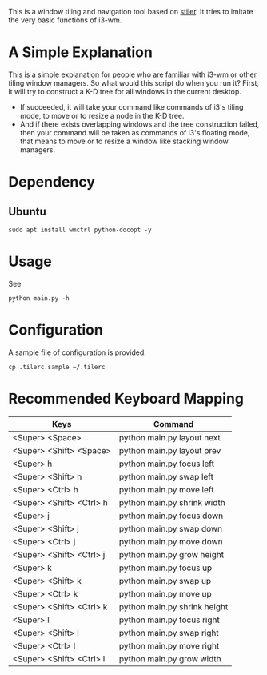 This is a window tiling and navigation tool based on
[[//github.com/TheWanderer/stiler][stiler]]. It tries to imitate the
very basic functions of i3-wm.
[[https://raw.githubusercontent.com/wiki/rbn42/stiler/show2.gif]]
* A Simple Explanation 
This is a simple explanation for people who are familiar with i3-wm 
or other tiling window managers.
So what would this script do when you run it?
First, it will try to construct a K-D tree for all windows in the current desktop. 
  - If succeeded, it will take your command like commands of i3's tiling mode,
    to move or to resize a node in the K-D tree.
  - And if there exists overlapping windows and the tree construction failed, 
    then your command will be taken as commands of i3's floating mode, that means to move
    or to resize a window like stacking window managers.
* Dependency
** Ubuntu
 #+BEGIN_EXAMPLE
     sudo apt install wmctrl python-docopt -y
 #+END_EXAMPLE
* Usage
See
#+BEGIN_EXAMPLE
    python main.py -h
#+END_EXAMPLE
* Configuration
A sample file of configuration is provided.
#+BEGIN_EXAMPLE
    cp .tilerc.sample ~/.tilerc
#+END_EXAMPLE
* Recommended Keyboard Mapping
| Keys                     | Command                      |
|--------------------------+------------------------------|
| <Super> <Space>          | python main.py layout next   |
| <Super> <Shift> <Space>  | python main.py layout prev   |
| <Super> h                | python main.py focus left    |
| <Super> <Shift> h        | python main.py swap left     |
| <Super> <Ctrl> h         | python main.py move left     |
| <Super> <Shift> <Ctrl> h | python main.py shrink width  |
| <Super> j                | python main.py focus down    |
| <Super> <Shift> j        | python main.py swap down     |
| <Super> <Ctrl> j         | python main.py move down     |
| <Super> <Shift> <Ctrl> j | python main.py grow height   |
| <Super> k                | python main.py focus up      |
| <Super> <Shift> k        | python main.py swap up       |
| <Super> <Ctrl> k         | python main.py move up       |
| <Super> <Shift> <Ctrl> k | python main.py shrink height |
| <Super> l                | python main.py focus right   |
| <Super> <Shift> l        | python main.py swap right    |
| <Super> <Ctrl> l         | python main.py move right    |
| <Super> <Shift> <Ctrl> l | python main.py grow width    |

